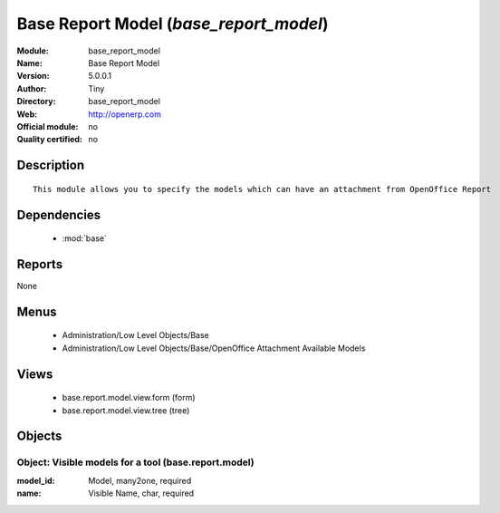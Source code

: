 
.. module:: base_report_model
    :synopsis: Base Report Model 
    :noindex:
.. 

.. raw:: html

    <link rel="stylesheet" href="../_static/hide_objects_in_sidebar.css" type="text/css" />

Base Report Model (*base_report_model*)
=======================================
:Module: base_report_model
:Name: Base Report Model
:Version: 5.0.0.1
:Author: Tiny
:Directory: base_report_model
:Web: http://openerp.com
:Official module: no
:Quality certified: no

Description
-----------

::

  This module allows you to specify the models which can have an attachment from OpenOffice Report

Dependencies
------------

 * :mod:`base`

Reports
-------

None


Menus
-------

 * Administration/Low Level Objects/Base
 * Administration/Low Level Objects/Base/OpenOffice Attachment Available Models

Views
-----

 * base.report.model.view.form (form)
 * base.report.model.view.tree (tree)


Objects
-------

Object: Visible models for a tool (base.report.model)
#####################################################



:model_id: Model, many2one, required





:name: Visible Name, char, required


